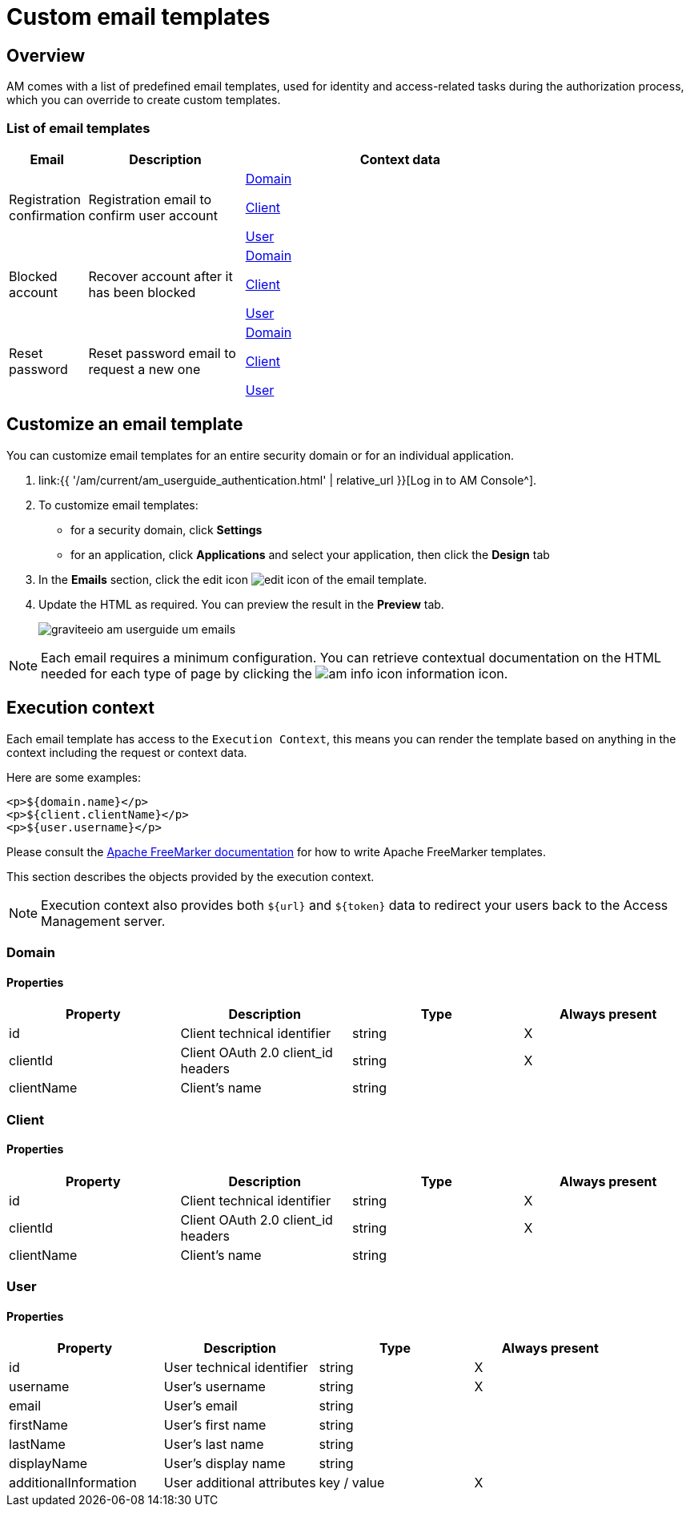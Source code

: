 = Custom email templates
:page-sidebar: am_3_x_sidebar
:page-permalink: am/current/am_userguide_branding_email_templates.html
:page-folder: am/user-guide
:page-layout: am

== Overview

AM comes with a list of predefined email templates, used for identity and access-related tasks during the authorization process, which you can override to create custom templates.

=== List of email templates

[width="80%",cols="2,4,8",options="header"]
|=========================================================
|Email |Description| Context data

|Registration confirmation
|Registration email to confirm user account
|<</am/current/am_userguide_branding_email_templates.html#domain',Domain>>

<</am/current/am_userguide_branding_email_templates.html#client',Client>>

<</am/current/am_userguide_branding_email_templates.html#user',User>>

|Blocked account
|Recover account after it has been blocked
|<</am/current/am_userguide_branding_email_templates.html#domain',Domain>>

<</am/current/am_userguide_branding_email_templates.html#client',Client>>

<</am/current/am_userguide_branding_email_templates.html#user',User>>

|Reset password
|Reset password email to request a new one
|<</am/current/am_userguide_branding_email_templates.html#domain',Domain>>

<</am/current/am_userguide_branding_email_templates.html#client',Client>>

<</am/current/am_userguide_branding_email_templates.html#user',User>>



|=========================================================

== Customize an email template

You can customize email templates for an entire security domain or for an individual application.

. link:{{ '/am/current/am_userguide_authentication.html' | relative_url }}[Log in to AM Console^].
. To customize email templates:

* for a security domain, click *Settings*
* for an application, click *Applications* and select your application, then click the *Design* tab

. In the *Emails* section, click the edit icon image:{% link images/icons/edit-icon.png %}[role="icon"] of the email template.
. Update the HTML as required. You can preview the result in the *Preview* tab.
+
image::{% link images/am/current/graviteeio-am-userguide-um-emails.png %}[]

NOTE: Each email requires a minimum configuration. You can retrieve contextual documentation on the HTML needed for each type of page by clicking the image:{% link images/icons/am-info-icon.png %}[role="icon"] information icon.

== Execution context

Each email template has access to the `Execution Context`, this means you can render the template based on anything in the context including the request or context data.

Here are some examples:

----
<p>${domain.name}</p>
<p>${client.clientName}</p>
<p>${user.username}</p>
----

Please consult the link:https://freemarker.apache.org/[Apache FreeMarker documentation] for how to write Apache FreeMarker templates.

This section describes the objects provided by the execution context.

NOTE: Execution context also provides both `${url}` and `${token}` data to redirect your users back to the Access Management server.

=== Domain
==== Properties
|===
|Property |Description |Type |Always present

.^|id
|Client technical identifier
^.^|string
^.^|X

.^|clientId
|Client OAuth 2.0 client_id headers
^.^|string
^.^|X

.^|clientName
|Client's name
^.^|string
^.^|

|===

=== Client
==== Properties
|===
|Property |Description |Type |Always present

.^|id
|Client technical identifier
^.^|string
^.^|X

.^|clientId
|Client OAuth 2.0 client_id headers
^.^|string
^.^|X

.^|clientName
|Client's name
^.^|string
^.^|

|===

=== User
==== Properties
|===
|Property |Description |Type |Always present

.^|id
|User technical identifier
^.^|string
^.^|X

.^|username
|User's username
^.^|string
^.^|X

.^|email
|User's email
^.^|string
^.^|

.^|firstName
|User's first name
^.^|string
^.^|

.^|lastName
|User's last name
^.^|string
^.^|

.^|displayName
|User's display name
^.^|string
^.^|

.^|additionalInformation
|User additional attributes
^.^|key / value
^.^|X

|===
